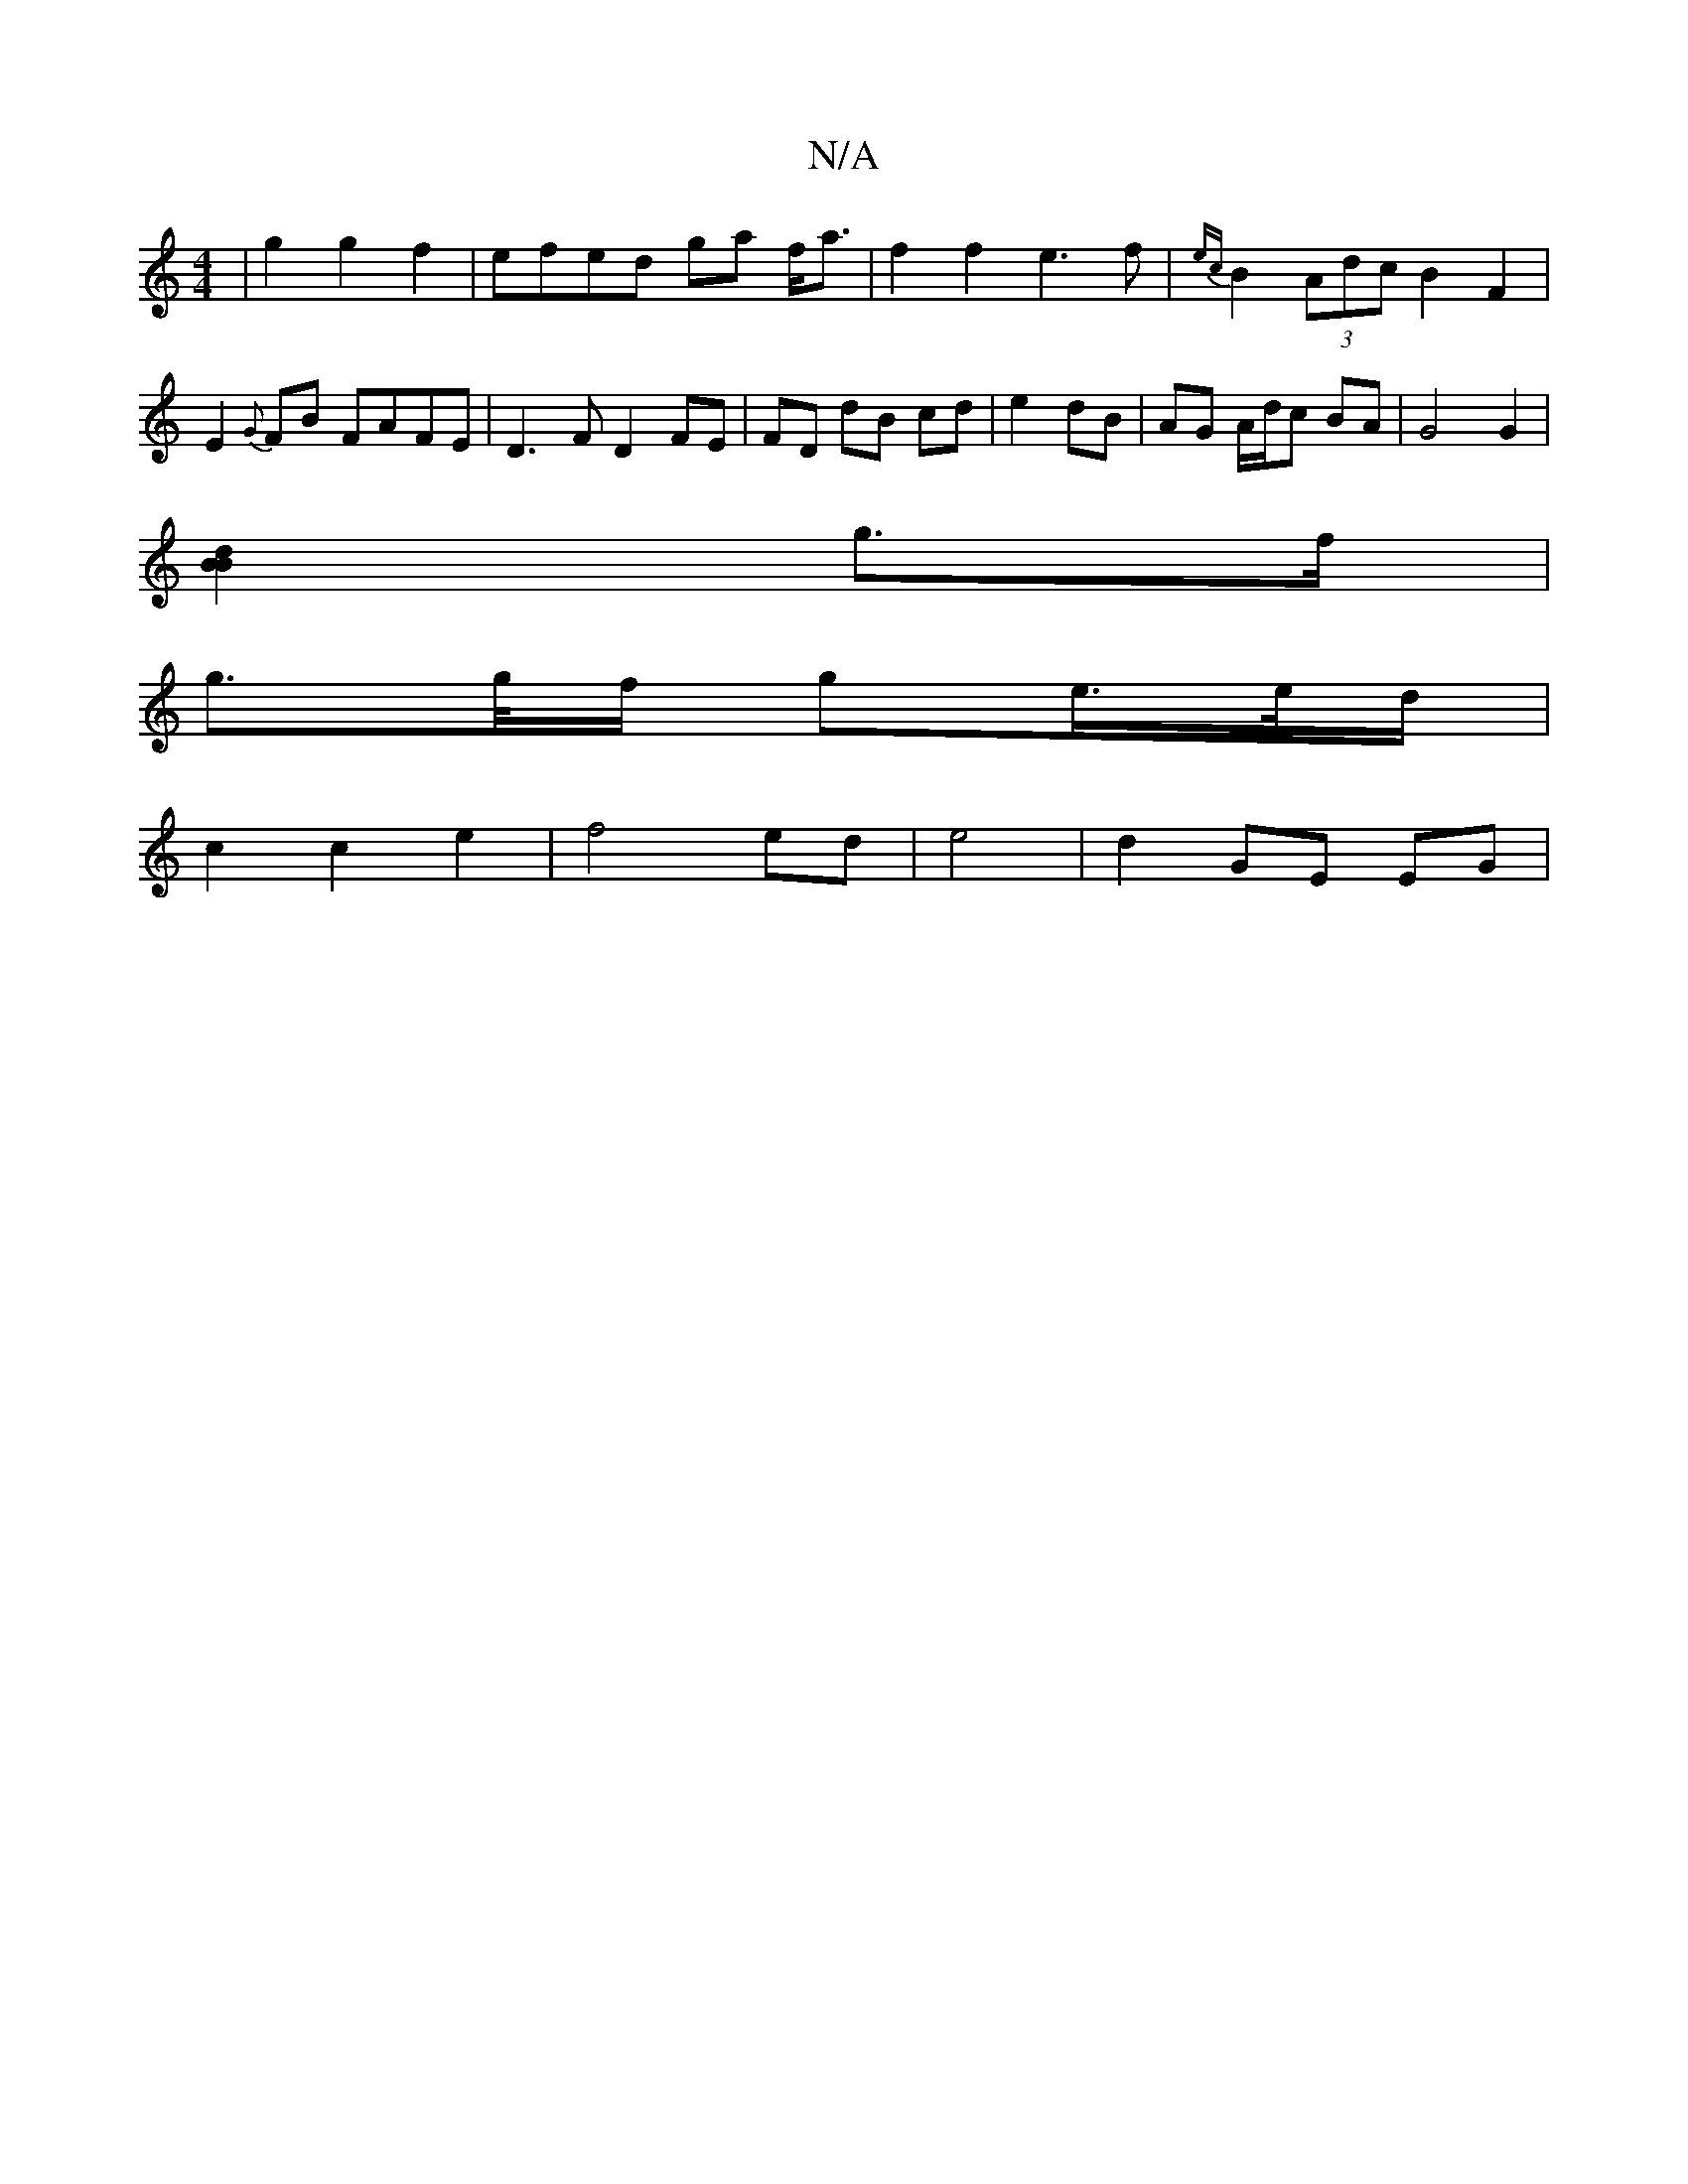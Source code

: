 X:1
T:N/A
M:4/4
R:N/A
K:Cmajor
| g2 g2 f2 | efed ga f<a | f2 f2 e3 f | {ec}B2- (3Adc B2 F2 | E2{G}FB FAFE | D3F D2 FE | FD dB cd |e2 dB | AG A/d/c BA | G4 G2 |
[B2 B2 d2 |
g>f |
g>g/f/ ge/>e/d/ |
c2 c2 e2 | f4 ed | e4 | d2 GE EG |1